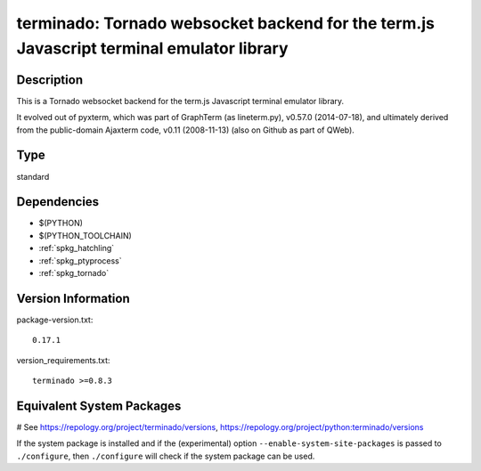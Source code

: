 .. _spkg_terminado:

terminado: Tornado websocket backend for the term.js Javascript terminal emulator library
=========================================================================================

Description
-----------

This is a Tornado websocket backend for the term.js Javascript terminal
emulator library.

It evolved out of pyxterm, which was part of GraphTerm (as lineterm.py),
v0.57.0 (2014-07-18), and ultimately derived from the public-domain
Ajaxterm code, v0.11 (2008-11-13) (also on Github as part of QWeb).


Type
----

standard


Dependencies
------------

- $(PYTHON)
- $(PYTHON_TOOLCHAIN)
- :ref:`spkg_hatchling`
- :ref:`spkg_ptyprocess`
- :ref:`spkg_tornado`

Version Information
-------------------

package-version.txt::

    0.17.1

version_requirements.txt::

    terminado >=0.8.3

Equivalent System Packages
--------------------------

.. tab:: conda-forge:

   .. CODE-BLOCK:: bash

       $ conda install terminado

.. tab:: Gentoo Linux:

   .. CODE-BLOCK:: bash

       $ sudo emerge dev-python/terminado

.. tab:: MacPorts:

   .. CODE-BLOCK:: bash

       $ sudo port install py-terminado

.. tab:: Void Linux:

   .. CODE-BLOCK:: bash

       $ sudo xbps-install python3-terminado

# See https://repology.org/project/terminado/versions, https://repology.org/project/python:terminado/versions

If the system package is installed and if the (experimental) option
``--enable-system-site-packages`` is passed to ``./configure``, then ``./configure`` will check if the system package can be used.
